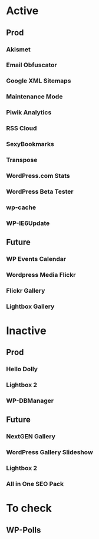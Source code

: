* Active
** Prod
*** Akismet
*** Email Obfuscator
*** Google XML Sitemaps
*** Maintenance Mode
*** Piwik Analytics
*** RSS Cloud
*** SexyBookmarks
*** Transpose
*** WordPress.com Stats
*** WordPress Beta Tester
*** wp-cache
*** WP-IE6Update
** Future
*** WP Events Calendar
*** Wordpress Media Flickr
*** Flickr Gallery
*** Lightbox Gallery

* Inactive
** Prod
*** Hello Dolly
*** Lightbox 2
*** WP-DBManager
** Future
*** NextGEN Gallery
*** WordPress Gallery Slideshow
*** Lightbox 2
*** All in One SEO Pack

* To check
** WP-Polls
